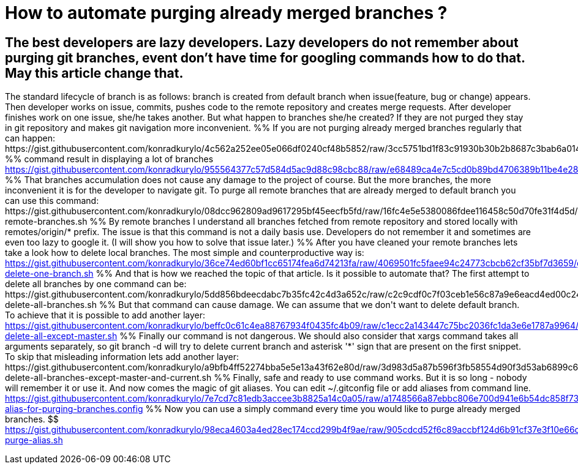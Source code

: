 = How to automate purging already merged branches ?

== The best developers are lazy developers. Lazy developers do not remember about purging git branches, event don't have time for googling commands how to do that. May this article change that.

The standard lifecycle of branch is as follows: branch is created from default branch when issue(feature, bug or change) appears. Then developer works on issue, commits, pushes code to the remote repository and creates merge requests. After developer finishes work on one issue, she/he takes another. But what happen to branches she/he created? If they are not purged they stay in git repository and makes git navigation more inconvenient. %% If you are not purging already merged branches regularly that can happen: $$ https://gist.githubusercontent.com/konradkurylo/4c562a252ee05e066df0240cf48b5852/raw/3cc5751bd1f83c91930b30b2b8687c3bab6a0146/display.sh %% command result in displaying a lot of branches $$ https://gist.githubusercontent.com/konradkurylo/955564377c57d584d5ac9d88c98cbc88/raw/e68489ca4e7c5cd0b89bd4706389b11be4e28536/branches.txt %% That branches accumulation does not cause any damage to the project of course. But the more branches, the more inconvenient it is for the developer to navigate git. To purge all remote branches that are already merged to default branch you can use this command: $$ https://gist.githubusercontent.com/konradkurylo/08dcc962809ad9617295bf45eecfb5fd/raw/16fc4e5e5380086fdee116458c50d70fe31f4d5d/purge-remote-branches.sh %% By remote branches I understand all branches fetched from remote repository and stored locally with remotes/origin/* prefix. The issue is that this command is not a daily basis use. Developers do not remember it and sometimes are even too lazy to google it. (I will show you how to solve that issue later.) %% After you have cleaned your remote branches lets take a look how to delete local branches. The most simple and counterproductive way is: $$ https://gist.githubusercontent.com/konradkurylo/36ce74ed60bf1cc65174fea6d74213fa/raw/4069501fc5faee94c24773cbcb62cf35bf7d3659/git-delete-one-branch.sh %% And that is how we reached the topic of that article. Is it possible to automate that? The first attempt to delete all branches by one command can be: $$ https://gist.githubusercontent.com/konradkurylo/5dd856bdeecdabc7b35fc42c4d3a652c/raw/c2c9cdf0c7f03ceb1e56c87a9e6eacd4ed00c240/git-delete-all-branches.sh %% But that command can cause damage. We can assume that we don't want to delete default branch. To achieve that it is possible to add another layer: $$ https://gist.githubusercontent.com/konradkurylo/beffc0c61c4ea88767934f0435fc4b09/raw/c1ecc2a143447c75bc2036fc1da3e6e1787a9964/git-delete-all-except-master.sh %% Finally our command is not dangerous. We should also consider that xargs command takes all arguments separately, so git branch -d will try to delete current branch and asterisk '*' sign that are present on the first snippet. To skip that misleading information lets add another layer: $$ https://gist.githubusercontent.com/konradkurylo/a9bfb4ff52274bba5e5e13a43f62e80d/raw/3d983d5a87b596f3fb58554d90f3d53ab6899c63/git-delete-all-branches-except-master-and-current.sh %% Finally, safe and ready to use command works. But it is so long - nobody will remember it or use it. And now comes the magic of git aliases. You can edit ~/.gitconfig file or add aliases from command line. $$ https://gist.githubusercontent.com/konradkurylo/7e7cd7c81edb3accee3b8825a14c0a05/raw/a1748566a87ebbc806e700d941e6b54dc858f73f/git-alias-for-purging-branches.config %% Now you can use a simply command every time you would like to purge already merged branches. $$ https://gist.githubusercontent.com/konradkurylo/98eca4603a4ed28ec174ccd299b4f9ae/raw/905cdcd52f6c89accbf124d6b91cf37e3f10e66c/git-purge-alias.sh



